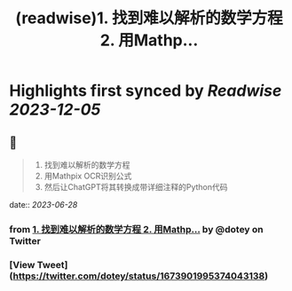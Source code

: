 :PROPERTIES:
:title: (readwise)1. 找到难以解析的数学方程 2. 用Mathp...
:END:

:PROPERTIES:
:author: [[dotey on Twitter]]
:full-title: "1. 找到难以解析的数学方程 2. 用Mathp..."
:category: [[tweets]]
:url: https://twitter.com/dotey/status/1673901995374043138
:image-url: https://pbs.twimg.com/profile_images/561086911561736192/6_g58vEs.jpeg
:END:

* Highlights first synced by [[Readwise]] [[2023-12-05]]
** 📌
#+BEGIN_QUOTE
1. 找到难以解析的数学方程
2. 用Mathpix OCR识别公式
3. 然后让ChatGPT将其转换成带详细注释的Python代码 
#+END_QUOTE
    date:: [[2023-06-28]]
*** from _1. 找到难以解析的数学方程 2. 用Mathp..._ by @dotey on Twitter
*** [View Tweet](https://twitter.com/dotey/status/1673901995374043138)
